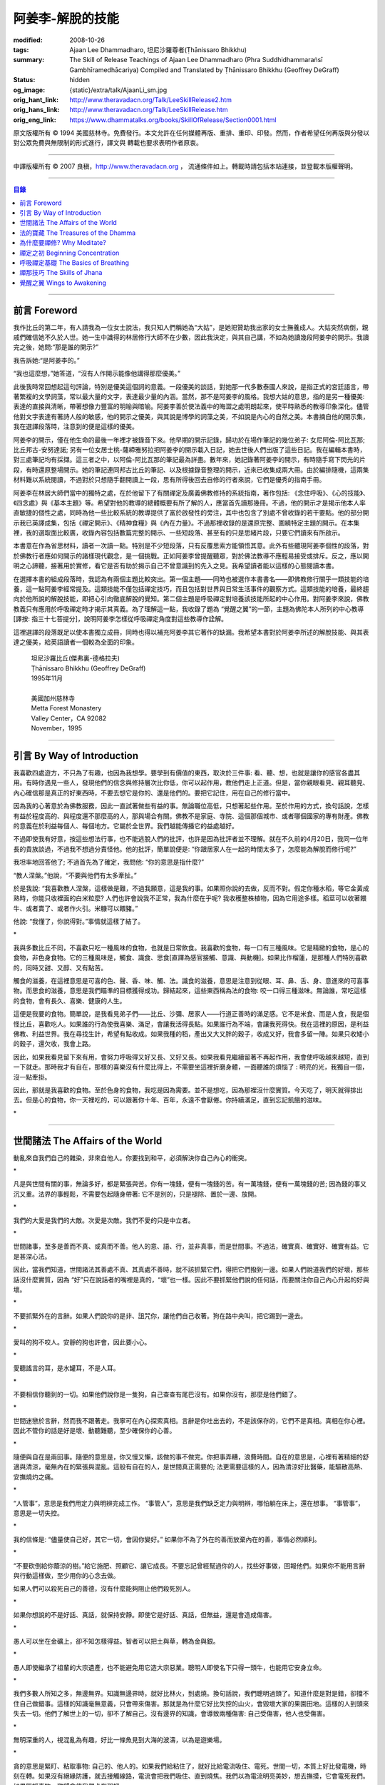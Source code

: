 阿姜李-解脫的技能
=================

:modified: 2008-10-26
:tags: Ajaan Lee Dhammadharo, 坦尼沙羅尊者(Ṭhānissaro Bhikkhu)
:summary: The Skill of Release
          Teachings of Ajaan Lee Dhammadharo
          (Phra Suddhidhammaraṅsī Gambhīramedhācariya)
          Compiled and Translated by
          Ṭhānissaro Bhikkhu (Geoffrey DeGraff)
:status: hidden
:og_image: {static}/extra/talk/AjaanLi_sm.jpg
:orig_hant_link: http://www.theravadacn.org/Talk/LeeSkillRelease2.htm
:orig_hans_link: http://www.theravadacn.org/Talk/LeeSkillRelease.htm
:orig_eng_link: https://www.dhammatalks.org/books/SkillOfRelease/Section0001.html


.. role:: small
   :class: is-size-7


.. raw:: html

   <div class="columns">
     <div class="column has-background-grey-lighter is-two-thirds">

.. raw:: html

   <div class="container has-text-centered">
     <p class="title is-2">阿姜李: 解脫的技能</p>
     [作者]阿姜李-達摩達羅
     <br>
     [英譯,彙編]坦尼沙羅尊者
     <br>
     [中譯]良稹
     <br>
     <strong>
       The Skill of Release——Teachings of Ajaan Lee Dhammadharo
       <br>
       Compiled and Translated by Ṭhānissaro Bhikkhu
     </strong>
   </div>

.. raw:: html

   </div>
   <div class="column has-background-light">

原文版權所有 © 1994 美國慈林寺。免費發行。本文允許在任何媒體再版、重排、重印、印發。然而，作者希望任何再版與分發以對公眾免費與無限制的形式進行，譯文與 轉載也要求表明作者原衷。

----

中譯版權所有 © 2007 良稹，http://www.theravadacn.org ， 流通條件如上。轉載時請包括本站連接，並登載本版權聲明。

.. raw:: html

   </div>
   </div>

----

.. contents:: 目錄

----

前言 Foreword
+++++++++++++

我作比丘的第二年，有人請我為一位女士說法，我只知人們稱她為“大姑”，是她把贊助我出家的女士撫養成人。大姑突然病倒，親戚們確信她不久於人世。她一生中識得的林居修行大師不在少數，因此我決定，與其自己講，不如為她讀幾段阿姜李的開示。我讀完之後，她問:“那是誰的開示?”

我告訴她:“是阿姜李的。”

“我也這麼想，”她答道，“沒有人作開示能像他講得那麼優美。”

此後我時常回想起這句評論，特別是優美這個詞的意義。一段優美的談話，對她那一代多數泰國人來說，是指正式的宮廷語言，帶著繁複的文學詞藻，常以最大量的文字，表達最少量的內涵。當然，那不是阿姜李的風格。我想大姑的意思，指的是另一種優美: 表達的直接與清晰，帶著想像力豐富的明喻與暗喻。阿姜李善於使法義中的晦澀之處明朗起來，使平時熟悉的教導印象深化。儘管他對文字表達有著詩人般的敏感，他的開示之優美，與其說是博學的詞藻之美，不如說是內心的自然之美。本書摘自他的開示集，我在選譯段落時，注意到的便是這樣的優美。

阿姜李的開示，僅在他生命的最後一年裡才被錄音下來。他早期的開示記錄，歸功於在場作筆記的幾位弟子: 女尼阿倫-阿比瓦那; 比丘邦古-安努達諾; 另有一位女居士桃-薩締雅努拉把阿姜李的開示載入日記，她去世後人們出版了這些日記。我在編輯本書時，對三處筆記均有採擷。這三者之中，以阿倫-阿比瓦那的筆記最為詳盡。數年來，她記錄著阿姜李的開示，有時隨手寫下閃光的片段，有時還原整場開示。她的筆記連同邦古比丘的筆記、以及根據錄音整理的開示，近來已收集成兩大冊。由於編排隨機，這兩集材料難以系統閱讀，不過對於只想隨手翻開讀上一段，思有所得後回去自修的行者來說，它們是優秀的指南手冊。

阿姜李在林居大師們當中的獨特之處，在於他留下了有關禪定及廣義佛教修持的系統指南，著作包括: 《念住呼吸》、《心的技能》、《四念處》與《基本主題》等。希望對他的教導的總體概要有所了解的人，應當首先讀那幾冊。不過，他的開示才是揭示他本人率直敏捷的個性之處，同時為他一些比較系統的教導提供了富於啟發性的旁注，其中也包含了別處不曾收錄的若干要點。他的部分開示我已英譯成集，包括《禪定開示》、《精神食糧》與《內在力量》。不過那裡收錄的是還原完整、圍繞特定主題的開示。在本集裡，我的選取面比較廣，收錄內容包括數篇完整的開示、一些短段落、甚至有的只是思緒片段，只要它們讀來有所啟示。

本書意在作為省思材料，讀者一次讀一點。特別是不少短段落，只有反覆思索方能領悟其意。此外有些體現阿姜李個性的段落，對於佛教行者應如何開示的諸樣現代觀念，是一個挑戰。正如阿姜李曾提醒聽眾，對於佛法教導不應輕易接受或排斥。反之，應以開明之心諦聽，接著用於實修，看它是否有助於揭示自己不曾意識到的先入之見。我希望讀者能以這樣的心態閱讀本書。

在選擇本書的組成段落時，我認為有兩個主題比較突出。第一個主題——同時也被選作本書書名——即佛教修行關乎一類技能的培養，這一點阿姜李經常提及。這類技能不僅包括禪定技巧，而且包括對世界與日常生活事件的觀察方式。這類技能的培養，最終趨向於他所說的解脫技能，即把心引向徹底解脫的覺知。第二個主題是呼吸禪定對培養該技能所起的中心作用。對阿姜李來說，佛教教義只有應用於呼吸禪定時才揭示其真義。為了理解這一點，我收錄了題為 “覺醒之翼”的一節，主題為佛陀本人所列的中心教導[譯按: 指三十七菩提分]，說明阿姜李怎樣從呼吸禪定角度對這些教導作詮解。

這裡選譯的段落既足以使本書獨立成冊，同時也得以補充阿姜李其它著作的缺漏。我希望本書對於阿姜李所述的解脫技能、與其表達之優美，給英語讀者一個較為全面的印象。

    | 坦尼沙羅比丘(傑弗裏-德格拉夫)
    | Ṭhānissaro Bhikkhu (Geoffrey DeGraff)
    | 1995年11月
    |
    | 美國加州慈林寺
    | Metta Forest Monastery
    | Valley Center，CA 92082
    | November，1995

----

引言 By Way of Introduction
+++++++++++++++++++++++++++

我喜歡四處遊方，不只為了有趣，也因為我想學。要學到有價值的東西，取決於三件事: 看、聽、想，也就是讓你的感官各盡其用。有時你遇見一些人，發現他們的信念與修持層次比你低，你可以起作用，教他們走上正道。但是，當你親眼看見、親耳聽見、內心確信那是真正的好東西時，不要去想它是你的、還是他們的。要把它記住，用在自己的修行當中。

因為我的心著意於為佛教服務，因此一直試著做些有益的事。無論職位高低，只想著起些作用。至於作用的方式，換句話說，怎樣有益於程度高的、與程度還不那麼高的人，那與場合有關。佛教不是家庭、寺院、這個那個城市、或者哪個國家的專有財產。佛教的意義在於利益每個人、每個地方。它屬於全世界。我們越能傳播它的益處越好。

不過即使我有好意，按這些想法行事，也不能逃脫人們的批評，也許是因為批評者並不理解。就在不久前的4月20日，我同一位年長的貴族談過，不過我不想過分責怪他。他的批評，簡單說便是: “你跟居家人在一起的時間太多了，怎麼能為解脫而修行呢?”

我坦率地回答他了; 不過首先為了確定，我問他: “你的意思是指什麼?”

“教人涅槃。”他說，“不要與他們有太多牽扯。”

於是我說: “我喜歡教人涅槃，這樣做是難，不過我願意，這是我的事。如果照你說的去做，反而不對。假定你種水稻，等它金黃成熟時，你能只收裡面的白米粒麼? 人們也許會說我不正常，我為什麼在乎呢? 我收穫整株植物，因為它用途多樣。稻莖可以收著餵牛、或者賣了、或者作火引。米糠可以餵豬。”

他說: “我懂了，你說得對。”事情就這樣了結了。

.. container:: has-text-centered

   \*

我與多數比丘不同，不喜歡只吃一種風味的食物，也就是日常飲食。我喜歡的食物，每一口有三種風味。它是精緻的食物，是心的食物，非色身食物。它的三種風味是，觸食、識食、思食[直譯為感官接觸、意識、與動機]。如果比作榴蓮，是那種人們特別喜歡的，同時又甜、又醇、又有點苦。

觸食的滋養，在這裡意思是可喜的色、聲、香、味、觸、法。識食的滋養，意思是注意到從眼、耳、鼻、舌、身、意進來的可喜事物。而思食的滋養，意思是我們瞄準的目標獲得成功。歸結起來，這些東西稱為法的食物: 咬一口得三種滋味。無論誰，常吃這樣的食物，會有長久、喜樂、健康的人生。

這便是我要的食物。簡單說，是我看見弟子們——比丘、沙彌、居家人——行道正善時的滿足感。它不是米食、而是人食，我是個怪比丘，喜歡吃人。如果誰的行為使我喜樂、滿足，會讓我活得長點。如果誰行為不端，會讓我死得快。我在這裡的原因，是利益佛教、利益世界。我在尋找生計，希望有點收成。如果我種的稻，產出又大又胖的穀子，收成又好，我會多留一陣。如果只收矮小的穀子，還欠收，我會上路。

因此，如果我看見留下來有用，會努力呼吸得又好又長、又好又長。如果我看見繼續留著不再起作用，我會使呼吸越來越短，直到一下就走。那時我才有自在，那樣的喜樂沒有什麼比得上，不需要坐這裡折磨身體，一面聽誰的煩惱了 : 明亮的光，我獨自一個，沒一點牽掛。

因此，那就是我喜歡的食物。至於色身的食物，我吃是因為需要。並不是想吃，因為那裡沒什麼實質。今天吃了，明天就得排出去。但是心的食物，你一天裡吃的，可以跟著你十年、百年，永遠不會厭倦。你持續滿足，直到忘記飢餓的滋味。

.. container:: has-text-centered

   \*

----

世間諸法 The Affairs of the World
+++++++++++++++++++++++++++++++++

動亂來自我們自己的雜染，非來自他人。你要找到和平，必須解決你自己內心的衝突。

.. container:: has-text-centered

   \*

凡是與世間有關的事，無論多好，都是緊張與苦。你有一塊錢，便有一塊錢的苦。有一萬塊錢，便有一萬塊錢的苦; 因為錢的事又沉又重。法界的事輕鬆，不需要包起隨身帶著: 它不是別的，只是褪除、置於一邊、放開。

.. container:: has-text-centered

   \*

我們的大愛是我們的大敵。次愛是次敵。我們不愛的只是中立者。

.. container:: has-text-centered

   \*

世間諸事，至多是善而不真、或真而不善。他人的意、語、行，並非真事，而是世間事。不過法，確實真、確實好、確實有益。它是甚深心法。

因此，當我們知道，世間諸法其善處不真、其真處不善時，就不該抓緊它們，得把它們撥到一邊。如果人們說道我們的好壞，那些話沒什麼實質，因為 “好”只在說話者的嘴裡是真的，“壞”也一樣。因此不要抓緊他們說的任何話，而要關注你自己內心升起的好與壞。

.. container:: has-text-centered

   \*

不要抓緊外在的言辭。如果人們說你的是非、詛咒你，讓他們自己收著。狗在路中央叫，把它踢到一邊去。

.. container:: has-text-centered

   \*

愛叫的狗不咬人。安靜的狗也許會，因此要小心。

.. container:: has-text-centered

   \*

愛聽謠言的耳，是水罐耳，不是人耳。

.. container:: has-text-centered

   \*

不要相信你聽到的一切。如果他們說你是一隻狗，自己查查有尾巴沒有。如果你沒有，那麼是他們錯了。

.. container:: has-text-centered

   \*

世間迷戀於言辭，然而我不跟著走。我寧可在內心探索真相。言辭是你吐出去的，不是該保存的，它們不是真相。真相在你心裡。因此不管你的話是好是壞、動聽難聽，至少確保你的心善。

.. container:: has-text-centered

   \*

隨便與自在是兩回事。隨便的意思是，你又慢又懶，該做的事不做完。你把事弄糟，浪費時間。自在的意思是，心裡有著精細的舒適與清涼，毫無內在的緊張與混亂。這般有自在的人，是世間真正需要的; 法更需要這樣的人，因為清涼好比醫藥，能驅散高熱、安撫燒灼之痛。

.. container:: has-text-centered

   \*

“人管事”，意思是我們用定力與明辨完成工作。 “事管人”，意思是我們缺乏定力與明辨，哪怕躺在床上，還在想事。 “事管事”，意思是一切失控。

.. container:: has-text-centered

   \*

我的信條是: “儘量使自己好，其它一切，會因你變好。” 如果你不為了外在的善而放棄內在的善，事情必然順利。

.. container:: has-text-centered

   \*

“不要砍倒給你蔭涼的樹。”給它施肥、照顧它、讓它成長。不要忘記曾經幫過你的人，找些好事做，回報他們。如果你不能用言辭與行動這樣做，至少用你的心念去做。

如果人們可以殺死自己的善德，沒有什麼能夠阻止他們殺死別人。

.. container:: has-text-centered

   \*

如果你想說的不是好話、真話，就保持安靜。即使它是好話、真話，但無益，還是會造成傷害。

.. container:: has-text-centered

   \*

愚人可以坐在金礦上，卻不知怎樣得益。智者可以把土與草，轉為金與銀。

.. container:: has-text-centered

   \*

愚人即使繼承了祖輩的大宗遺產，也不能避免用它造大宗惡業。聰明人即使名下只得一頭牛，也能用它安身立命。

.. container:: has-text-centered

   \*

我們多數人所知之多，無邊無界。知識無邊界時，就好比林火，到處燒。換句話說，我們聰明過頭了。知道什麼是對是錯，卻擋不住自己做錯事。這樣的知識毫無意義，只會帶來傷害。那就是為什麼它好比失控的山火，會毀壞大家的果園田地。這樣的人到頭來失去一切。他們了解世上的一切，卻不了解自己。沒有邊界的知識，會導致兩種傷害: 自己受傷害，他人也受傷害。

.. container:: has-text-centered

   \*

無明深重的人，視混亂為有趣，好比一條魚見到大海的波濤，以為是遊樂場。

.. container:: has-text-centered

   \*

貪的意思是緊盯、粘取事物: 自己的、他人的。如果我們給粘住了，就好比給電流吸住、電死。世間一切，本質上好比發電機，時刻在轉。如果沒有絕緣防護，就去接觸線路，電流會把我們吸住、直到燒焦。我們以為電流明亮美妙，想去撫摸，它會電死我們。如果緊抓事物，慾望會使我們卡在那裡。

.. container:: has-text-centered

   \*

不要讓內心的雜染接觸外界的雜染。如果我們與他人同時有雜染，結果會出麻煩。比方說，如果他們怒時我們也怒、他們貪時我們也貪、他們痴時我們也痴，結果一起遭殃。

.. container:: has-text-centered

   \*

世人本不平等，但你必須使你的心平等對待每個人。

.. container:: has-text-centered

   \*

如果你見到他人壞的一面，把眼轉開找一找，直到你也看見了他們好的一面。

.. container:: has-text-centered

   \*

做錯事的人，好過根本不行動的人，因為錯誤可以糾正。但是如果你不行動，怎麼知道糾正自己? 你不知自己是否有錯。你不做，本身就是個錯誤。

.. container:: has-text-centered

   \*

你越研究世事，它們越分枝發散。越研究法義，它們越收斂會聚。

----

法的寶藏 The Treasures of the Dhamma
++++++++++++++++++++++++++++++++++++

世間珍寶，只在我們呼吸尚存時能夠擁有。一旦死了，它們就去別人那裡。死神不停地改變我們的外表: 眼睛、頭髮、皮膚等等，警示我們即將撤離到另一個國度。如果不備好資糧，撤離令到達時，我們會有麻煩。

.. container:: has-text-centered

   \*

我們從世間借用的這個身體: 不知不覺，原來的主人不停地來一點一點取回。譬如我們的頭髮: 他們一次取一兩根，使它變成白色。我們的眼: 他們一次取走一隻，使它們模糊起來。我們的耳，他們一點一點取走，使它們逐漸失聰。我們的牙齒，他們一隻一隻取走。一隻牙開始鬆動，停一陣，又開始鬆動。最後它悄悄對牙醫說，把全部牙齒都拔去吧。原主人一點一點削去我們的肌肉，使它慢慢萎縮，使皮膚鬆弛起皺。我們的脊柱，他們不停地朝前拉扯，直到彎得令我們直不起腰。有人不得不爬著走，或者拄著拐杖、跌跌撞撞、摔倒爬起、景象淒慘。最後主人回來，把整個色身收回，我們把這稱為“死亡”。

.. container:: has-text-centered

   \*

如果你仔細觀察自己的身體，會看見裡面除了四種惡趣，什麼好東西也沒有。

第一個惡趣是動物界: 即生活在我們的腸胃、血液、毛孔裡的一切蠕蟲細菌。只要有食物，它們總會跟我們一起住，拼命繁殖，使我們生病。體表有跳蚤、蝨子。它們喜歡跟那些不會保持清潔的人一起住，使他們的皮膚紅腫酸痛。生活在血管、毛孔裡的生靈，會使我們發起皮炎與感染。

第二個惡趣是餓鬼界: 即體內的地、水、火、風。它們先是太冷、然後太熱、接著病了、再想吃這吃那。我們必須不停地為它們服務，到處找東西給它們吃，從來沒功夫停下來歇一會。它們從來沒有夠的時候，就像餓鬼，死後挨餓，沒人給他們東西吃。這些元素不停地糾纏你，無論怎麼做，永遠不能讓它們高興。先是食物太燙，於是你加冰。接著太涼，於是你放回灶上。這一切歸根結底是四元素[四界]的不平衡，時好時壞，永遠不在正常狀態，這使我們受各種形式的苦。

第三個惡趣是怒魔界[阿修羅界]。有時我們生病或者失去理智，好似怒魔附體一般不穿衣物到處跑。有的人經歷手術，拿掉這個、切掉那個、吸走這個，於是揮著手，極其淒慘地呻吟。有的人太窮了，沒東西吃，瘦得肋骨、眼球凸起，似怒魔一般受苦，他們看不見世界的光明。

第四個惡趣是地獄。地獄乃是惡業深重的生靈之家，它們受火烤、給紅熱的鐵釘戳、給荊棘扎。我們吃肉時，動物給殺死、煮熟，到我們的胃裡集合，接著在體內消化，數目有多少。如果你去數一數，會有整整一個雞圈的雞、成群的牛、半個海裡的魚。我們的胃不大，可無論你吃多少，永不滿足。還得給牠吃熱的，像是地獄的居民，必須得在火焰裡。沒有火，不能活。因此就有一個大銅炒鍋給他們用。我們吃掉的所有那些生靈，都在我們的胃這個大銅炒鍋裡聚集起來，給消化之火吞沒，之後對我們作祟: 它們的力量滲透我們的血液，升起了貪、嗔、痴，使我們扭來扭去，也像在地獄之火裡燒烤一般。

因此，看一看這個身體。它真是你的嗎? 它從哪裡來? 它是誰的? 無論你怎樣照顧它，它不會長久跟著你。它必須回到原處: 地、水、火、風四界。它跟你呆一陣，完全是因為有呼吸。當呼吸不存在時，它開始腐爛，那時沒人會要它。你走時不能帶著它走，沒人帶著他的胳膊腿、手腳一起走。這就是為什麼我們說，色身非我。它屬於世間。心才是行善行惡者，隨業輪迴。心是不死的。是它在經歷一切的喜與痛。

因此，你意識到這一點時，就要儘量為自己的緣故多做好事。佛陀同情我們，這般教導我們，可是我們對自己卻沒多少同情心，寧可讓自己滿心是苦。其他人教我們，是不能跟自己教自己相比的，因為別人只能偶爾教一下。成為動物、人、天神、甚至涅槃的可能性，都在我們自身，因此我們必須選擇要成為什麼。

你作的福德，將來走時，會跟著你。這就是為什麼佛陀教導我們，要禪定、觀想色身、升起離欲。它是無常、苦、非我的。你借用它一陣，然後得還回去。色身不屬於心，心也不屬於色身。它們是相互依賴的不同事物。你能夠看清這點時，就不再有擔憂與粘著。你可以放開色身。這三大堆鏽物——自我觀念、對戒律與修持的執取、對聖道的疑惑[身見、戒禁取、疑，入流者所解脫的三種束縛]: 會從你的心裡落下。你看見一切善惡來自於心。如果心地純淨，那是世上最高的福德。

.. container:: has-text-centered

   \*

§有一次，有人向阿姜李請教。朋友對他說:“如果色身非我，為什麼我們不能打你?” 阿姜李讓他這樣回答:“聽著，它不是我的。我借了它，因此必須好好照顧它。我不能讓你們虐待它。”

.. container:: has-text-centered

   \*

法不屬於任何人。它是公共財產，好比無主之地: 如果我們不開墾擁有它，它只是空曠、未開墾、不長莊稼的荒地。如果我們想擁有它，讓它成為自己的，必須依照確立的原則修練。等到貧窮、痛苦、疾病、死亡等困難升起時，我們有東西保護自己。但如果我們還不曾依照確立的原則修持，等到這些事發生時，卻怪佛、法、僧或者福德不幫我們。那樣會妨礙我們，難以增長一點福德。

心在生命中最重要，在世上最重要，因為它是我們福德的基礎。如果心不明亮、不清淨，陰暗、有雜染，那麼無論我們怎樣努力修布施、守戒、禪定，不會有結果。佛陀知道，我們早晚得出國(即死後開始新的生命)，因此他教導我們培養內在價值，了解怎樣準備資糧。我們必須知道怎樣去想去的地方、怎樣穿著得當、怎樣講那裡的語言。我們還必須把錢存入銀行，兌換那裡的貨幣。

“把錢存銀行”，意思是藉著贈送與慈善活動行布施。學習他們的語言，意思是會說我們歸依佛、法、僧。戒德圓滿，意思好比有時興衣服穿。然而，即使有錢兌換、有好衣服穿、知道怎樣講他們的語言，可基本上是個瘋子，也就是我們的心到處遊蕩、無定力根基，還是不能過關。這就是為什麼佛陀要我們儘量培養心智，使它純淨、明亮。當我們的財富與福德這般準備好了，會傳給我們的孩子，以及周圍其他人。

人人都可以有福德，不過凡是不會擁有它、培養它的人，不會從中得到一點益處。

.. container:: has-text-centered

   \*

人間珍寶並不重要。小偷與傻瓜毫不費力便可以得了去。但是重生於人界的珍寶，無戒德者卻不能夠得到。

.. container:: has-text-centered

   \*

佛陀教導說，尊貴的財富[*ariya-dhana*,聖財]，多得者不窮，哪怕只得一點，也不窮。重要的是在你內心升起它來，便常有富足。比方說，如果你下決心給佛教捐贈一件物品，它立即在你內心轉為布施的尊貴財富。你守戒，言行上不作惡，它們就轉成戒德的尊貴財富。這樣一來，財富在你心裡，不在別處。你的布施存在內心，你的戒德，也就是約束感官之欲的美德，就在你的眼、耳、口。當你的財富如此存於內心時，就好比把錢存在自家口袋裡，不放在他人那裡。那樣不會有麻煩。你不必擔心他人欺騙、詐騙你。錢在自己的口袋裡，怕什麼?

.. container:: has-text-centered

   \*

佛陀教導我們，不要對事物佔有欲太強。讓它們順其自然，只取其滋養。物質上的東西是糟粕與殘渣，它們的滋養，在於我們願意送掉它們時感受的喜悅。因此，不要吃糟粕。把它們吐出去，讓它們對人有用，對己有用，那才是來自布施的內在價值感。

.. container:: has-text-centered

   \*

我們必須儘快長養福德與波羅蜜，因為我們對這些東西的信念還不確定。有的日子，它縮得看不見了。那叫做烏龜頭的信念。有的日子，它又伸了出來。因此如果它今天伸出來，就要去做。明天也許它又縮回去了。

.. container:: has-text-centered

   \*

兩條腿、兩條胳膊、兩隻手、兩隻眼、一張嘴: 這就是你的波羅蜜。要善用它們。

.. container:: has-text-centered

   \*

不相信善的人，很少做善事，但是不相信惡的人，一直在做惡事。

.. container:: has-text-centered

   \*

惡不是自然而然發生的。我們作惡，它才發生。

.. container:: has-text-centered

   \*

佛陀教導我們藉修慈心禪，培養內在的善德。但是如果你想真正獲得果報，必須全心全意去做。即便只做短暫一刻——大象之耳一扇、毒蛇之舌一閃——那點時間裡，也會升起驚人的力量，好比大象與毒蛇，眨眼間能置人獸於死地。不過，如果你修的時候並不真正用心，真法的力量不會在心裡升起，你不會有絲毫果報: 好比貓耳狗耳，盡可以一天到晚扇，誰也不怕。可大象之耳只扇一下，人們連滾帶爬、跑得腿幾乎掉了。或者，眼鏡蛇之舌只閃一下，人們嚇得昏倒。心在真正專注之下的力量會有那麼強。

.. container:: has-text-centered

   \*

念住與警覺，是佛陀的品質。它們給我們帶來的清涼之樂，那是法的品質。如果你保持那種清涼，直到它結成一塊冰——換句話說，你使那個善德在心裡堅實壯大，那是僧的品質。你一旦心裡有了那塊堅實強大的善德，可以拿它作任何用途。無論你說什麼，會有好果報。無論你做什麼，會有好果報。你那塊堅實的善德，會成為如意寶石，給你一路帶來諸多喜樂。

.. container:: has-text-centered

   \*

作佛、法、僧的僕人，稱為做尊貴家族的僕人，那樣的人，我們甘心為僕。但是作我們的情緒——即渴求與雜染——的僕人，好比服侍盜賊。他們有什麼尊貴之物可以給我們呢? 不過，即使作佛、法、僧的僕人是對的，不如不作任何人的僕人，因為“僕”的意思是我們尚無自由。因此，佛陀教導我們學會怎樣依靠自己: **attahi attano natho** ，作自己的依止。那時我們才能站起來，有自由，擺脫僕從狀態，再沒有人對我們發號施令了。

.. container:: has-text-centered

   \*

我們到佛寺，是來找和平與寧靜的，因此不要把老虎、鱷魚、瘋狗在寺院裡放出來。老虎、鱷魚、瘋狗代表我們的貪、嗔、痴。我們得把它們好好綁起來、關起來、鎖起來。

.. container:: has-text-centered

   \*

活著不求進步的人，是那些身體像人、心卻跌落到低等層次的人。換句話說，他們身體健康，但心智不良。比方說，我們來寺院時，靠雙腳走來，等來到這裡，如果我們讓心念與舉止落到低層次，這與蝙蝠腳掛在高處，腦袋吊在低處，沒什麼不同。

.. container:: has-text-centered

   \*

法與心有關。講的話是法、講話的動機是法，如果你想聽法，必須使你的心進入法。當這三個因素匯集在一起時，諦聽法義，會升起不可計數的果報。

.. container:: has-text-centered

   \*

我們聽佛法開示時，好比[講話的]比丘在給每人一把刀，就看我們是否接受。回家後遭遇困難，可以用那把刀一下切開。不過，如果我們把刀扔在這裡、或者還給比丘，等回家遇上麻煩時，就沒有對付它的武器了。

.. container:: has-text-centered

   \*

學法，好比讀菜譜。修法，好比燒飯菜。證法，好比知飯菜滋味。如果我們只讀經，不用於修行，好比聽說有辣椒、洋蔥、大蒜，卻吃不著。

.. container:: has-text-centered

   \*

如果你學法、卻不修法，好比缺胳膊少腿。又學法、又修法，好比有雙眼、雙手、雙腿。做起事來，比只有單眼、單手、單腿的人，容易多了。

.. container:: has-text-centered

   \*

有自尊心的意思是，你尊重自己的意、語、行。尊重自己的行為，意思是無論你做什麼，恪守善巧行為的三個原則: 不殺生、不偷盜、不行不當性事。尊重自己的言語，意思是無論你講什麼，恪守善巧言語的四個原則: 不說謊、不進饞言、不惡語、不閒談。尊重自己的心念，意思是無論你想什麼，恪守善巧心念的三個原則: 持正見、無貪意、無惡意。

.. container:: has-text-centered

   \*

破戒好過無戒可破。穿破衣好過光身走。

.. container:: has-text-centered

   \*

許多死生靈入過你的口: 豬、雞、牛、等等，因此注意不要讓嘴給那些東西附體了。說話前，無論動機如何，左右看一看，確定你要說的話，場景合適才說。不要服從壞舉止。

.. container:: has-text-centered

   \*

關於正命: 即使我們的基本職業正當，操持時不誠實，那還是錯的。比方說，我們是農戶，但把別人的田地歸入自家: 這是妄命，那塊地裡種的糧食會傷害我們。

.. container:: has-text-centered

   \*

不淨有兩類: 一類是佛陀稱讚過的，一類是他批評過的。他稱讚的，是觀身體的不淨，它使我們看清造作之物的衰敗與醜陋，心有懲誡、生起無欲、放開對苦的執取，確見長養福德、脫離苦的意義。至於佛陀批評過的不淨，那是邪惡之心的不淨，它污染我們的意、語、行，是佛陀重加批評、懲誡的。因此，必須隨時清洗我們的行動[業]。只有意、語、行清淨時，智者才會稱讚我們不自滿、有福德。

.. container:: has-text-centered

   \*

約束感官的意思是，我們使感官知覺與其對象，兩者尺寸保持一致。比方說，守護眼根，意思是，我們不讓自己的眼大過所見的形色，也不讓形色大過眼。如果形色比眼還大，它們就卡著了，我們白天黑夜想念它們。如果眼比形色大，那個意思是，我們看不夠那些形色，老想多看。兩種情形下，都會升起貪與痴。慾望、反感、痴迷之火，燒著眼，使我們有苦。

.. container:: has-text-centered

   \*

有一種重要的尊貴財富是禪定，不讓心在各種事件之間毫無目標地遊蕩。我們心裡想著佛、法、僧，好比沉浸於他們的善德之中。那樣心裡會充滿內在價值。好比將一把苦草泡在糖漿裡，直到飽和。苦味會消失，代之以甜味。一個人的心無論何等粗劣，如果不斷浸泡在善德之中，必然越來越精細起來，好比苦草在糖漿裡變得有甜味。

.. container:: has-text-centered

   \*

無論你做什麼，想要得到實相，必須誠心去做。如果你真有誠心，哪怕做一點也夠了。百萬真幣強過千萬假幣。說話時，要緊跟話題。無論做什麼，要專注所做之事。吃飯時，專心吃; 站立時，守著站姿; 走路時，跟著腳步; 坐著時，心留在坐位; 躺下時，跟著躺那裡。不要讓你的心，跑到實相前頭去。

.. container:: has-text-centered

   \*

心好比盤中食。念住好比盤上的蓋。如果失了念住，就好比你沒把菜蓋上。蒼蠅(即雜染)必然在上面落腳，帶來各種細菌污染、使食物有毒性、致病。因此，你必須隨時小心，把菜蓋上。不要讓蒼蠅落在上面。那樣你的心會清潔、純淨，升起智慧與知識。

.. container:: has-text-centered

   \*

一棟棄屋或死了人的房子，會使你緊張。房裡有人，你才有安全感。一個對當下無念住的人，就好比一棟棄屋。見到這樣的人，你不會有安全感。

.. container:: has-text-centered

   \*

雜染好比河裡的淺灘與暗樁，阻礙我們的船靠岸。換句話說，貪會擋著我們、怒會撞著我們、痴會使我們打轉下沉。有個故事講的是兩個人受僱划船，沿著運河叫賣犁頭、鏟子、鋤頭。如果全船貨物賣出，雇主會給足工錢，一天一個卡哈巴那[*kahapana*]，相當於四個大錢。頭一天雇主一起去了，一船貨全部賣出。接著他不去了，兩人自己外出賣貨。有一天，他們划著船，一反過去吆喝“犁頭、鏟子、鋤頭!”卻喊:“淺灘、暗樁! 淺灘、暗樁!” 一路划過去，沒人買。

晚上划回雇主家，船裡滿是犁頭、鏟子、鋤頭。一件也不曾賣出。於是雇主給了每人一塊錢，作為那天的工資。其中一個回家把錢交給妻，她見平常有四塊錢，這天只得一塊，很吃驚。心想:“也許他把錢給了另一個女人。”於是罵起來。怎樣解釋也不聽。於是丈夫要她去問雇主，如有作假，甘願頭上挨一下。可那位太太盛怒之下，不耐煩地說:“不行，讓我先打了再問。”一面說，一面去拿鏟柄，不過只抓著一根趕狗棍，於是就在丈夫頭上打了三下。後來她當然知道了真相，但已經遲了，丈夫頭上白白挨了三記。

這個故事說明失了念住會帶來的傷害。如果你讓心從正在做的事上遊蕩出去，會使自己陷入困境。

.. container:: has-text-centered

   \*

行善會有危險。如果你不做特別多的好事，人們不會盯上你。重要一點是，你知道怎樣使善德對自己有益。如果你是個好人，卻不會善用你的好處，比方說用在錯誤的時間與地點，或者行善方式令人生氣，它不會對你有益、反而會傷害你。這樣一來，你的善行轉成了惡行。因此，對於怎樣體現你的善德，必須謹慎。

.. container:: has-text-centered

   \*

你有惡意動機，不要體現出來; 對你的善意動機也要小心。好比把一把刀交給別人。你也許動機良好，希望他善加利用，但是如果他用來殺人，你的動機會反彈，影響你們兩個。

.. container:: has-text-centered

   \*

善可以來自惡，意思是，一旦你真正好好看著惡，它就輸了。無論你看什麼，要從各方面看。這就是為什麼他們不讓你對一件漂亮的物事或一個美女看太久，因為過一陣子，你會看出她們究竟並不那麼美。因此如果你看見什麼可愛的東西，要長久地、仔細地看它，直到你看出來，它並不如你原來所想的那麼可愛。如果有人使你生氣，要觀想他們，直到你對他們升起同情。同樣原則也適用於痴。

.. container:: has-text-centered

   \*

如果你明智，那麼貪、嗔、痴會有助於你。如果你明智，即使慾望，也可以作為培養福德的願望幫助你。因此不要看低這些東西。你現在坐這裡聽法義開示。是什麼使你來? 是慾望。人們出家作比丘沙彌，是什麼發出指令? 是渴求。因此不要只看見渴求與慾望的缺點。如果你沒有為善的慾望，便不能長養福德。長養福德必須從動機開始。無明是好事，這個意思是，我們知道自己無明時，會做點什麼來彌補。無明領著我們走偏，不過也會領我們回來。知識從來不會引導人們求學。是無明引導人們尋找知識。如果你已經知道了，還找什麼?

.. container:: has-text-centered

   \*

我們修持佛法，會帶來三種益處: 有助於自己從苦中解脫、有助於他人、有助於護持佛教。

----

為什麼要禪修? Why Meditate?
+++++++++++++++++++++++++++

有果，必有因。我們經歷的世界，以心為因。心善，世界必然善。心惡，世界必然惡。

.. container:: has-text-centered

   \*

心不與色身守在當下時，它是“世間”。與色身守在當下時，它是“法”。它是世間，必然熾熱如火。它是法，則清涼如水。

.. container:: has-text-centered

   \*

不要自滿。要提醒自己，我們一天天在給趕離這個世界。換句話說，衰老在暴跳、疾病在怒吼、死亡在贏分。因此不要健忘，只知與你的雜染尋歡作樂。要親近佛、法、僧的品質，直到你的心培養了正定。那樣，你對世間危險就無所畏懼了。

.. container:: has-text-centered

   \*

相信其他人是可以的，但不怎麼殊勝。好比借錢，必須與債主分享投資回報。當我們還不明白、還沒有自信、還必須相信他人之言時，就好比嬰兒必須依靠父母。不強壯起來，只好給哺養到老。如果我們不努力培養心智，直到它堅定不移，便不能升起定力，只好繼續作孩童。當我們能擺脫內心一切雜念，只留下心本身時，會升起三件寶: 佛之寶、法之寶、僧之寶。一旦這三寶在內心出現，我們便不需要勞累自己，背負太多其它什麼了。如果你願意，只要夾在胳膊下、甚至頂在鼻子上就行。你有這樣的財富時，心就輕鬆了，尊貴的寶藏會在你內心升起。換句話說，對佛陀品質的信念會在心裡出現。接著你依照那些品質修行，得到它們帶來的各種果報。你會在內心看見真正的佛、法、僧。如果你試圖從外在層次歸依佛、法、僧，你必然會死。外在層次的佛陀很早以前已入般涅槃。外在層次的法只是書本上的文字。外在層次的僧是你看見的、周遊在全國各地、削髮著袈裟的比丘。如果你試圖抓住這些東西，就好比抗一把沉重而無大用處的鋤頭。但是如果你抓住內心佛、法、僧的品德，把它們用於修行，會意識到，你在找的就在心裡。接下來你要什麼? 回到人界? 投生天界? 達到涅槃? 還是去地獄? 它們都是可能的，不需要在別處找。

.. container:: has-text-centered

   \*

佛陀教導說，五蘊好比重負，因為它們最終會讓我們走到再也背不動、必須扔進泥坑的地步。如果你不經常清除，它們會越來越重。接著你去依靠他人，既給人造成負擔、自己也毫無希望。這是因為，把東西在心裡存著，就好比照了相不沖膠卷。你吃了什麼照進膠卷、說了什麼照進膠卷、聽見什麼照進膠卷，但是到此為止: 都在膠卷上。你從來不停下，看看照片是什麼樣、是美是醜。如果你想看照片，得把膠卷拿進暗室，也就是閉眼入定、達到初禪，把你的念頭引到當下、進行評估，直到清楚地看見自己。如果你現在不進暗室，到時候死神會把你蒙上眼、綁住手腳、拖進他的暗室。換句話說，你臨近死亡時，口眼張不開，沒有人餵得了你。你想吃卻吃不成，想說話也說不出。耳朵給塞住，什麼也聽不清。你看不見父母、家室、兒孫，不能把遺願告訴他們。那就是死神的暗室。

.. container:: has-text-centered

   \*

心是唯一感受樂與痛的東西。色身對這些沒有絲毫感受。好比拿把刀殺人。他們不會追著懲罰那把刀，只懲罰用它謀殺的那個人。

.. container:: has-text-centered

   \*

如果你的心不善，那麼你的善行也不真正善，你的善言也不真正善。

.. container:: has-text-centered

   \*

你必須像儲存彈藥一般，在內心培養起力量。槍沒有彈藥，不能摧毀任何目標。做僕役的是那些缺乏做上司能力的人。有力量的人只要一動指頭，其他人會跳起來跑。如果我們不培養自己的力量，就得一直做僕人: 即作雜染的僕役。

.. container:: has-text-centered

   \*

色身好比一把刀。如果你有刀，卻不經常磨，會蓋滿鏽跡。同樣地，你有色身——它由元素、蘊、感官媒介組成——卻不訓練它，不停地擦亮它，那樣會蓋滿厚厚的雜染。如果它是一杆槍，連隻蒼蠅也打不死。

.. container:: has-text-centered

   \*

平時，心不喜歡守著色身停駐於當下。有時它從眼流出去、有時從耳流出去、有時從鼻、舌、身流出去——好比一條河，從主流分成五道分流: 那樣的河，水勢弱，不能有十足沖力了。除了從五個感官門戶漏出去跟踪色、聲、香、味、觸之外，心也流出去跟踪過去、未來的念頭，不能夠定駐當下。這就是為什麼，心從來沒有寧靜、沒有力量，因為它從來沒有時間休息。心力消減時，體力也衰弱，無論什麼工作，難以完成。

.. container:: has-text-centered

   \*

如果心不守著色身安住於當下，而是在外面到處遊蕩、經歷外在感知，必然會遭遇諸多麻煩，好比一個人不待在家裡，反而去外面到處亂跑。他注定受日曬雨淋、也許還會給車撞上、給瘋狗咬著。如果我們待在家裡，即使也有一些危險，不會太嚴重，我們不會陷入困境。

.. container:: has-text-centered

   \*

心不靜時，好比拿著火把到處跑，注定會燒著自己。只有停下不跑，才能涼快下來。

.. container:: has-text-centered

   \*

積累福德卻不長養心力根基的人，好比有地產、沒地契。也許能賣了換錢，卻容易受騙子訛詐，因為對那塊地的主權沒有牢靠的依據。如果你修布施與戒德，但不修禪定(那是心力的根基)，好比大熱天洗澡只洗腰部以下。如果你不從頭往下洗，不會有通體清涼，因為那個清涼感不曾直入內心。

.. container:: has-text-centered

   \*

外在的福德——布施與守戒，好比果皮。內在的福德——禪定，好比果肉。兩者不能只取其一。如果水果沒有果皮，果肉長不起來。有果皮沒果肉，不能吃。兩者相輔相成，性質不同。是外在的福德保護內在的福德，內在的福德滋養外在的福德。

.. container:: has-text-centered

   \*

今天我講怎樣掘井。這個技能不易，不像簡單的挖洞、鋤地。

我們都想要喜樂，但是並不真正了解什麼是喜樂。真正的喜樂只存在於內在福德與善巧。那麼我們在哪裡找到內在福德呢? 內在福德好比水井。第一類水井只是一塊窪地，像池塘那樣聚集雨水。對這類井我們用處不多，因為有時水牛、黃牛等動物會去那裡泡澡、喝水，使水渾濁。你用那種水，必須過濾多次。這類水井，好比布施，只升起淺顯的果報，如淺池裡的水。

第二類水井，是深水庫。牛不能入水浸飲，只有蟾蜍與青蛙，不過即使這樣，我們想用水，也得先過濾。這樣的水井，好比持戒的福德，升起的果報高於布施。

第三類水井，是噴井，它不停地湧出泉水。用多少，不會乾竭。這類井深得連蚊子(即你的雜染)也進不了。為了掘這樣的井，你必須用鑽石井鑽、硬鋼軸，才夠得著地下水。這類井好比禪定，你想掘井成功，必須有強大的念住、明辨、精進與忍耐。念住必須如井鑽、忍耐必須如鋼軸。你用精進力往下鑽時，會升起福德與善巧的果報，它會不斷流進來，如長生之水，給心帶來一道清新與喜悅的不竭之泉。

.. container:: has-text-centered

   \*

如果我們沒有一個保險的地方存放福德，它怎麼幫助我們? 好比養馬養牛，卻不築起圍欄讓它們待著。它們跑了，怪你不怪它們。如果你自己不修戒、定、慧，只迷惑於歸依的象徵，永遠得不著真東西。所謂歸依的象徵: 佛像是佛陀的象徵; 佛經是法的象徵; 佛教僧尼，是那些修持正善、直到成為聖弟子的僧伽象徵。如果你卡在外在層次，永遠見不著真東西。

.. container:: has-text-centered

   \*

福德好比金錢。如果你的口袋有洞，它會一直漏出。如果你做那些有福德的事，卻不在心裡存起來，它不會跟著你。你快死時，招它來助你，有什麼會來應召? 這樣的情形下，不能怪福德不幫你。得怪自己。如果你把一塊錢塞進口袋裡，可那是隻破口袋，到時候你想買杯咖啡的錢都找不著。那時你怪誰? 怪錢還是怪口袋?

.. container:: has-text-centered

   \*

修習禪定，好比把你的福德果實收起來吃。不收穫，它會壞掉。你及時吃，它滋養身體。不吃就浪費了。如果你不把福德帶進心裡，永遠不覺得飽。

.. container:: has-text-centered

   \*

修布施，窮人難修，瘋子卻可以。修戒德，瘋子難修，窮人卻可以。修禪定，無論年紀、性別、生活境況，人人可以修。

.. container:: has-text-centered

   \*

沒有定力的心，好比地面上一堆木條，人畜隨意踐踏。但是把木條豎直插進土裡，便可以善加利用。哪怕它們不長，一米左右，也可以做成一排柵欄，把院子圈起，不讓人畜亂踏。心也一樣: 如果我們定力牢固，成為心的基礎，使念住與警覺緊密結合，便能防止雜染溜進心裡造成污染。

.. container:: has-text-centered

   \*

法是恆常而真實的。我們看不見真相，原因是自己一直在轉動。坐在車裡，路上經過些什麼，比如地上石頭有多大、什麼顏色形狀，是看不清楚的。我們看樹、看山、看田，它們似乎都在動。如果從生下來一直就在車裡，從來不曾停下、出來自己走一走，我們必然以為車在跑、樹在跑、山在跑。實際上，真相與我們所見並不一致。在跑的是我們自己、是車，而不是樹、不是山。

.. container:: has-text-centered

   \*

凡是成就定力的人，會得到三隻眼。換句話說，你的外在左眼看見好事、外在右眼看見壞事，它們把這些送到內眼，內眼保持平衡。你也會有三隻耳，外在左耳聽見讚揚、外在右耳聽見批評，它們把這些送到內耳，內耳保持平衡。你會這樣接待來你這裡的一切世間訪客。至於心的眼，即直覺洞見，它會接待你的雜染。一旦它真正理解了雜染，會把它們送走。那樣你就可以舒適地活在世上。

.. container:: has-text-centered

   \*

如果真下功夫，只有一把小刀也可以做成各種事。同樣地，如果你真下功夫使心寂止下來，你的果報遠高於研習背誦了幾百幾千部經的人。使心寂止，人人可以做到。如果它超越了我們的能力，佛陀不會教我們。

.. container:: has-text-centered

   \*

涅槃的道與果，不是蠢人的財產、也不屬於聰明人。它們屬於真心誠意、下決心為自己培養善德的人。

.. container:: has-text-centered

   \*

身體好比一座多寶礦山。礦裡有金銀鑽石，這是指非緣起[the Unconditioned]。山裡也有樹木草石人獸，這是指緣起的[the Conditioned]。金礦銀礦，不是動物能住的地方。因此我們的行為如果像猴子、老虎、大象，便永遠見不著金銀寶藏。

行為像猴子，意思是做事從不下功夫。我們到處遊蕩、沒有固定的地方吃睡、從一根樹枝晃到另一根樹枝。這個意思是，心沒有定力、沒有牢固的依止處。我們在過去未來的念頭與情緒裡到處遊蕩，沒有時間停下、安止一處。這就是行為像猴子的意思。

老虎兇猛、殘暴，代表人類內心升起、爆發的憤怒，我們有什麼福德，都給它窒息了。

大像只愛聽甜言蜜語，半點不能接受批評，好比有的人做錯事，不能忍受別人指出他的錯。做了什麼事，得到一點讚揚，便笑得下巴痛。這就是好比大象的意思。

因此我們必須在內心去除猴、虎、象，使自己變成人。那樣我們觀察這座山時，才能夠看見，那裡要珍品有珍品，要廢品有廢品。接下來我們可以收集寶藏。既可以推土造田，也可以提煉礦石。樹砍了來，既可以作柴炭，煮飯煉礦，也可以作樑柱板條，給自己造房。

這些東西都能從我們這座山裡得到，但是必須下功夫、有精進力。如果想要金銀，得架爐煉礦，看哪類是純元素(即非緣起)、哪類是雜質(即緣起的)。要這樣做: (1)準備大量燃料。 (2)架爐。 (3)升火。這樣才能從山石裡提煉礦物。

準備大量燃料，意思是願意把內在外在事物都放開。架起熔爐，意思是找個地基堅實、屋頂不漏的地方，這代表持恆[persistence]。架起熔爐後開始升火，這個意思是用功[ardency]。一旦修持有了功力，我們這塊石頭，即色身裡的元素會熔化、分離，好比礦石熔化後，銀、鉛、錫之類的金屬會自行分層。色身也一樣。當它受到心的全力審視時，純金屬與雜質會自行分離開來。

但是如今多數禪修者，把石頭放進煉爐前，就在想分離礦藏。他們手頭沒一件冶煉工具，在作空想。沒有燃料、沒有熔爐、沒有火，屋頂漏水、地板塌陷，煉什麼? 他們說，超世該這樣、內觀禪定該那樣、初果該這樣，你必須這樣那樣放開、才能達到這個那個階段; 一還、不還、阿羅漢必須這樣那樣才能達到、四禪那必須這樣那樣做。他們試圖依照自己的想法分離事物，無論怎麼試，也不能把寶礦分離，因為沒有燃料、火、爐子，怎麼會有結果?

果報不是憑空想出來的。它來自內心培養的素質。因此不要試圖依照你自己的觀念去分解事物。有些人看見一個人背一塊大石頭回家，以為他是傻瓜: 首先那塊石頭太重，再說一塊平平常常的大石頭能有什麼價值? 於是他們自己拿把鏟子去山裡，想只挖金銀——不要多，只鏟些又小又輕的卵石，包在布裡拿回家。結果什麼也得不著，因為他們想要的金銀，結結實實地埋在大山裡，只用鏟子是取不出的。

那個所謂的“傻瓜”一到家，便清場地、造熔爐、收集燃料、升火、把石塊扔進去。石塊受大火燒煉，礦物熔化、分離。銀滲出來，朝這邊走、金朝那邊走、錫與鉛又朝別處走、鑽石朝另一處走，相互不混雜。這樣，“傻瓜”便可以隨意選取金銀鑽石。

那些自以為聰明的人，知道是這是那、要達到這個層次才有那個層次、定力是這樣、內觀是那樣、超世是這樣: 到頭來除了自己的唾液，什麼可吃的沒有。他們什麼有價值的東西也得不到。

覺得自己愚笨的人，遇到什麼，必須不停地禪思、觀照、挖掘，直到他有所領悟。如果我們想要喜樂，必須升起它的因緣。

(1)收集大量燃料: 意思是，我們必須在心裡放開色、聲、香、味、觸、想，並且要大方地佈施身外物、守戒、修禪定。我們便是這樣以捨離的波羅蜜[*caga-parami*]燒去雜染。捨離波羅蜜是燒烤雜染的優質燃料。

(2)造熔爐: 代表我們放棄感官之樂，坐禪，藉觀想佛、法、僧獲得寧靜。接下來，我們不停地給色身注入呼吸，好比鑄銅佛時把空氣送進熔爐。我們使心穩固、堅定，念住與警覺連續掌管。這樣一來，我們精勤的內火越來越強。隨著我們繼續注入呼吸，內在的光感越來越明亮。

一旦你這般繼續下去，要把身與心匯合為一。不要試著把它們敲開或拆開，那是愚人的法子，以為自己事先什麼都知道了。隨著我們的精勤之火不斷增強，色身各元素[界]會自行熔解、分開。

你在修習時，不要擔心過程怎樣。不要這樣、那樣地計劃、安排。當你修行的火力達到十成足時，各種雜質會自行退落，留下純金屬。附著在金屬上的石質——也就是五蓋[*nivarana*]，會從心中退落。不過如果你的爐子到處是洞，火閃到外頭，熱量散失，是不能把心裡的雜質燒去的。因此，你要學會怎樣造炭。

(3)升火: 人們燒炭時，先升火，然後關閉爐子(好比關閉感官門戶)，只留一個小通風處(好比我們的鼻)。火爐這樣整個關閉起來時，裡面的木材不會燒成灰。到最後打開爐子時，便有了堅硬、高質的木炭。同樣地，我們一旦記住禪定用詞不走神時，火爐關閉意味著關閉了眼、耳、鼻、舌、身、意記錄的各種感知。我們堵住五蓋，不讓心閃出去追逐外在感知。一旦這樣把門戶關起來，木材便在爐裡慢慢地烤。等到開爐時，我們會看見裡面沒有灰，而是又好又硬的高質木炭。

我們在內心培養起來的堅實善德，好比那些木炭，可以接著用來冶煉礦石。這樣，內在元素會獲得力量，自行分離成緣起的、非緣起的。一旦我們升起四禪，不善巧的心理狀態，即那些石塊，會分離褪去。感官之欲會分離褪去，惡意、昏睡麻木、掉舉、疑，皆分離褪去。心沉浸於禪那，有尋想與評估掌管，這足以使洞見升起。我們會明察鑽石與金銀。銀是至樂的滿足感，金是心的輕安感。

一旦有樂，心不再受干擾，好比無風時燈火不動。這便是法光[*dhammo padipo*]，或者說是明辨之光[*pañña-pajoto*]，即升起的洞見。我們會在內心看見佛、法、僧，在內心升起寶藏。

這好比架起熔爐，用木炭燒煉礦石。裡面的元素會分離出來，留下非緣起。內觀禪是加熱礦石的火，如果要把事物這般分離開來，必須有內觀智。你不要自己去分離事物。那些會變成光明、炭灰、與煙的，自然會變。這便是我們怎樣超越緣起。非緣起的，會分到一邊，緣起的，會到另一邊。這樣我們會看見真相。但是，無論事物怎樣分離，你必須帶著明辨進一步探索。如果你粘著好東西，它們對你會有反作用。如果你粘著壞東西，那就糟了。

----

禪定之初 Beginning Concentration
++++++++++++++++++++++++++++++++

我們修習呼吸禪定時，已經講過謹防五蓋摧毀善果的辦法。我們必須專注出入呼吸，有念住連續掌管，同時隨著出入呼吸，默念“佛陀”、“佛陀”。如果你只想“佛陀”也可以，不過它太輕，你的覺知不會深入。淺顯的地方，塵土很快吹進去填滿。深奧的地方，塵土不容易吹進。同樣地，當心進入深定時，不容易受雜念影響。

因此當你只注意“佛陀”、“佛陀”時，分量不夠。好比拿把刀在空中砍來砍去，感受不到什麼，因為那把刀什麼也砍不著。但是如果用同樣一把刀砍樹樁或者別的物體，你會感到手裡有分量、臂上有力道、可以擋住威脅你的勁敵。

這就是為什麼，經上教我們專注於單一點、置心一處。堅實穩固，心會獲得力量。取四十個基本禪定主題中任何一個作為目標。你的心會獲得力量，你的念住會成熟起來，成為正念與正定。

.. container:: has-text-centered

   \*

“佛陀”是禪定用詞。對出入呼吸有念住與警覺，是禪定本身。一旦心智就位，你可以放開禪定用詞。禪定用詞好比餌。比方說，如果我們想要一隻雞走過來，把米撒在地上。一旦雞走過來吃米，就不需要再撒了。

.. container:: has-text-centered

   \*

有念住，指記得跟著呼吸，是一回事。有警覺，指檢查流動於全身的呼吸感，了解呼吸是侷促還是寬廣、是淺是深、是重是輕、是快是慢，是另一回事。兩者共同構成禪定的因素。

.. container:: has-text-centered

   \*

出入呼吸好比蠟燭、油燈的芯。念住呼吸，好比點起燈芯，使它放光。單單一根蠟燭，點起來能燒毀整座城市。同樣，念住能摧毀我們內心的壞東西: 雜染、無明、渴求、執取。念住是修行之火。

.. container:: has-text-centered

   \*

念住呼吸，好比在內心造一座佛像。你的身體好比煉爐，念住好比鑄模。如果念住缺失，銅液會從鑄模中漏出，你的佛像就毀了。

.. container:: has-text-centered

   \*

讓念住走失，好比你的衣服上出了一個洞。讓它再走失一次，好比有了第二個洞。如果你繼續讓它走失，好比衣服上有了第三、第四、第五、第六個洞，到最後，衣服就不能穿了。

.. container:: has-text-centered

   \*

念住走失有三種方式。第一種是拿著內在事物思考。換句話說，抓緊出現的光亮或禪相，這樣你的正道便給沖毀了。第二種方式，是把外面的事物拿進來思考，放棄了你的禪定對象。第三種方式是失去意識，你坐著，卻好像睡著了。這些都稱為正道的敗壞，好比一條道給沖毀，到處是深坑。

把雜念擋在心外，是在開闢內心的正道。把外在念頭放進來，是讓道路受破壞。道給沖毀時，洞見與明辨不可能升起，好比沖垮的路上，開不了車。定力這般熄滅時，不能有內觀智。除了關於內觀的想法、根據過去的偏見而升起的觀念、猜測、摸索之外，什麼也沒有。你心裡的福德不知不覺地消失了。想回來重新開始修，不容易，好比回去走一條沖垮的路。

.. container:: has-text-centered

   \*

入定的心好比純銀，白色、可塑，因為它不含雜質。我們可以隨意把它做成任何物件，又快又容易，不必浪費時間釘起來燒煉、去雜質。沒有定力的心，好比仿銀或者摻雜質的銀: 又硬又脆又黑，因為它混雜了銅與鉛。雜質越多，價值越低。

因此純淨的心好比純銀。各種熏暗心智的念頭，好比使銀發黑、發脆、發鈍的雜質。如果我們讓雜念與心混雜起來，把心變成了仿冒的銀。不會有清淨。這樣的情形下，心不能寂止。不過如果我們把污染心的各種想法、念頭撥到一邊，它會堅定地依照正道的道支，在定力中確立起來。心一旦走上正道，得小心看守，好比我們嚴防路給沖垮一般。我們得不停地巡查，尋找溝槽與凹坑。哪裡需要修整，立即補上。如果不立即修補，放任它，到了一路坑洼或者沖垮的地步，很難修復。心走在正道上，干擾它的五蓋好比路上的裂紋。不趕快修補，裂紋會越來越寬、越來越深，直到那條路變成一塊普通的地皮。

因此，你在培養正道時，不要讓自己健忘。如果你讓念住走失，讓干擾的事物進入內心，構成正道的心態就給破壞了。你的禪定受破壞、定力受破壞、心回到常態、找不到真正的善德之道。

.. container:: has-text-centered

   \*

我們坐著禪定時，如果心不與色身守在當下，就好比有食物，卻不看護它。貓狗必定會吃了它。這裡的貓狗，指的是五蓋——感官之欲、惡意、昏睡麻木、掉舉、存疑;我們喜歡把它們當寵物養著。轉個身，它們就溜進來吃光我們的食物，即本來該從修行中得到的喜樂與福德。

.. container:: has-text-centered

   \*

迷路強過睡著。即使你有雜染，能保持這個覺知也強過心不在焉。知道自己有雜染，可以去克服它們。沒有覺知的人，已經死了。

.. container:: has-text-centered

   \*

如果你的心不能定駐在一處，好比站在草坪上: 如果你在十個不同位置上輪流站，那十處的草會繼續長，因為你先這裡站上一會、接著那裡站上一會、又到別處去站著。不在同一個地方站久，草就會長。但是如果你真正定下來站在同一個地方，那裡的草怎麼會長? 腳底站著的那塊地方，不會長起草來。同樣，如果你的心定駐一處，念住於出入呼吸，五蓋雜染便不會升起。

.. container:: has-text-centered

   \*

我們走的路是一條近路。一條踏平的路。沿著踏平的路走，意思是路上沒有雜草與障礙，不需要這裡那裡停下來，延遲進展。我們還不知怎樣沿這條路走，原因是不會走路。我們與世人走路一樣: 往前走、轉回來、左看右看。這就是我們為什麼不停地相互碰撞、跌到爬起。有時即使無人撞過來，還是踉蹌。無人絆腳，照樣跌倒。有時懶散起來，躺下歇息。有時停下來，觀賞路上風景。這樣做永遠達不到目的，因為我們並不專心走路。我們不走路，而是到處遊蕩。

因此我們必須學會走路的新方式，這是佛陀的方式。什麼是佛陀的方式? 佛陀的方式，好比士兵踏步，不像我們前後蹣跚，而是身體挺直、原地踏步、腳蹬地面。這樣就不累，因為不必走遠。如果我們原地走三個鐘頭，腳下的草就踩平了。草要在那裡長，也不能長出地面。

我們現在正在做的念住呼吸也一樣。如果真正專心，把注意力完完全全只放在呼吸上，而不是跑得無影無踪，那麼五蓋——過去、未來、好、壞的念頭，就進不來、碰不著我們。五蓋好比那些草，必然給踩平。惡念、不善巧之念不會在心裡出現。這樣的情形下，心不會走上惡趣之路，而是走在越來越提升的正道上。這就稱為依照佛陀的方式，沿著踏平的路走。

.. container:: has-text-centered

   \*

修習禪定，好比採掘鑽石礦。色身好比一塊大石; 念住好比鏟子。如果你不認真挖掘——也就是說，你在這裡那裡掘幾個淺坑，不在一處深挖，掘上一個月，還不及膝蓋那麼深。但是，如果你真的專心在一處深挖，掘的洞越來越深，直到碰到石層。蠢人碰上石頭時，便扔下鏟子跑了(這代表那些修習禪定，卻忍受不了痛感的人)。聰明人遇上石頭時，會繼續鑿下去，直到穿過它，那個時候就找到石頭下面有價值的鑽石了。如果它是鑽石層，一輩子不必再做工了。

.. container:: has-text-centered

   \*

真正有價值的寶石與鑽石，埋在地下深處，因此如果想找到有價值的東西，必須掘得深。在表層下不遠處找，結果只有沙土，賣起來只值五分錢一擔。

.. container:: has-text-centered

   \*

我們真心實意做事，不停下、不鬆懈、不放棄，必定會有大果報，即使它們出現得慢。那些果報同時一起長出來，正是出現慢的原因。好比一棵樹有許多枝莖，造起大片樹蔭保護自己。它必然比香蕉樹長得慢，香蕉樹只有一根莖，長出好果實，但有許多危險。有些人，得果報快，其他人慢些。慢的人不應當與快的人攀比競爭。快的人也不應當與慢的人競爭。好比擦木板與擦鏡子。擦亮一面鏡子、看見自己的映像，不需要多少才幹，因為鏡子本身有反射性。但是擦一塊木板，使它光滑到能見著映像，即使花上很長時間，卻代表了真功夫。

.. container:: has-text-centered

   \*

為了保持心的純淨，我們必須斬斷一切觀念，不讓它們粘在心上。好比照料一幅白床單。要注意風吹過會落下塵土、螞蟻、床蟎之類。看見有灰，要撣掉。有污跡，馬上清洗。不要讓它留在床單上太久，否則很難洗掉。有蟲子，必須拿開，因為它們會咬人、起腫塊、睡不好覺。我們這樣照看，床單必能保持乾淨、潔白，成為舒適的休眠地。

這裡的塵土與蟲子，指的是五蓋，它們是心的敵人。我們照料心，要像照料床具那樣。不能讓任何外在念頭進來，粘在心上、或者啃著心。我們得把它們全部掃開。那樣，心會平靜下來、不受干擾。

.. container:: has-text-centered

   \*

你一旦斬斷了關於過去、未來的念頭，便不必擔心五蓋了。

.. container:: has-text-centered

   \*

你觀想外在事物時，必須仔細選擇想什麼。要只想善事，不想會導致傷害的事。不過，你觀想內在事物時，什麼都可以想: 好、壞、新、舊。換句話說，念住與警覺，能對付一切事物。好比我們的菜放在蓋緊的鍋裡，蒼蠅夠不著。無論是鹹是淡，吃著安全。

.. container:: has-text-centered

   \*

“琢磨”長。“想著”短。你使心寂止下來時，必須把這兩個聚成一個。“想著”的意思是，你只專注於一件事。“琢磨”的意思是，你檢查、評估，看看以某種形式安排因，會得到什麼果，是好還是壞?

.. container:: has-text-centered

   \*

如果你睜著兩眼，瞄不準目標。想看個清楚，必須用一隻眼，同樣，人們使槍、使弓時，只用一隻眼瞄準。如果你使心與目標合為一體，同樣能夠明察內心事物。

.. container:: has-text-centered

   \*

你必須在四個姿勢的每一個上修習定力。色身坐著時，心與它一起坐著。色身站著時，心一起站著。色身走路時，心跟它一起走路。色身躺下時，心一起躺下。如果色身坐著，心卻站著，或者色身走路，心卻坐著、躺著，那樣毫無益處。

.. container:: has-text-centered

   \*

身體六元素是地、水、火、風、空間、與意識。你必須不斷熟悉它們，直到它們成為你的朋友。那時它們會把自己的秘密告訴你，而不是綁束你、囚禁你。

.. container:: has-text-centered

   \*

心好比孩童。念住好比成人。成人負責撫養孩子、照看孩子。只有那時孩子才能吃好睡好、不哭不鬧。你得給孩子好東西吃，也就是使心專注於佛、法、僧的品質。接著，你得給它四個大玩偶玩耍: 也就是體內的地、水、火、風四元素。孩子吃得好、有玩偶，就不會跑外面淘氣。如果你放它去外面遊蕩，會發生各種危險。但是它待在家裡，即使有一些危險，不那麼嚴重。你必須教會心在這一尺寬、一掌厚、六尺長的色身裡的各個元素之間遊戲。那樣它不會惹麻煩。一旦孩子玩累了，會在小床上躺下。換句話說，心會在禪那中定駐，那是聖賢們的休憩處。那樣，心會匯合為一。

----

呼吸禪定基礎 The Basics of Breathing
++++++++++++++++++++++++++++++++++++

色身寂止時，你從色身裡獲得知識。心寂止時，你從心裡獲得知識。呼吸寂止時，你從呼吸裡獲得知識。

.. container:: has-text-centered

   \*

日常呼吸，除了維持你不死之外，沒什麼特別之處。你的覺知所專注的呼吸，則會升起各種好處。

.. container:: has-text-centered

   \*

普通的呼吸，是苦與緊張的呼吸。換句話說，它吸入時，會達到一種不適感，必須呼出去。呼出後，又遇到不適，於是再吸入。這樣的呼吸，不叫禪定。禪定意味著把你的一切覺知收斂入心。

.. container:: has-text-centered

   \*

色身的當下是呼吸。心的當下是念住與警覺。因此要把心的當下與色身的當下結合起來。

.. container:: has-text-centered

   \*

呼吸好比水。念住好比肥皂。心好比衣服。不經常洗滌心，它會骯髒。衣服不白不淨，穿起來不舒服。

.. container:: has-text-centered

   \*

不要對呼吸施以壓力、強迫它、或屏住呼吸。讓呼吸自在、舒適地流動，好比你把新鮮雞蛋放在棉墊上。如果不把它扔下、壓下，不會給壓扁、裂開。這樣你的禪定進步順利。

.. container:: has-text-centered

   \*

如果心尚未寂止，那麼只觀察出入呼吸，先不去關注心是否舒適。否則心會開始偏離。好比一位果農開墾果園: 如果他一下除草面積過大，不能及時把樹種上，草會重新長起來。他必須只割一天能種植的土地。那樣才能得到想要的結果。

.. container:: has-text-centered

   \*

無論呼吸是否均勻，你必須保持念住均勻。

.. container:: has-text-centered

   \*

呼吸好比波浪。念住好比船。心好比坐在船裡的人。如果呼吸的波浪不靜下來，船會傾斜、翻轉，船裡的人不溺死、也會陷入困境。你必須使心靜得好似在風平浪靜的海裡拋下鐵錨。船不會傾斜，船裡的人靜止、安寧。這個時候心便走上聖道: 這是擁有全副力量的自由之心，脫離了五蓋的控制。

.. container:: has-text-centered

   \*

色身呼吸並不侷限於出入的鼻息。色身呼吸傳遍每個毛孔，好比冰塊上蒸發的水汽。它比外在空氣要精細得多。當內在呼吸從毛孔呼出時，它會重新折回身體。這類呼吸稱為輔助呼吸。它有助於使身與心保持清涼、寂止。因此，你吸氣時，要讓呼吸充滿全身，呼氣時，讓它傳遍各個方向。

.. container:: has-text-centered

   \*

你吸氣時，必須在體內三個部分感受內在呼吸的效果: (1)心肺。 (2)肝、胃、腸。 (3)胸廓與脊柱。如果呼吸不能在全身各處起作用，你不會得到定力的全副結果。

.. container:: has-text-centered

   \*

熱呼吸有破壞性。它升起痛感，使色身衰老。涼呼吸有促進性。暖呼吸好比醫藥。

.. container:: has-text-centered

   \*

平常的呼吸好比催吐劑。精細呼吸好比治病的藥物。中等呼吸好比補品。

.. container:: has-text-centered

   \*

普通呼吸長而慢。精緻呼吸短而輕。它會穿透每根血管。這種呼吸質量高。

.. container:: has-text-centered

   \*

如果呼吸沉重，你可以把它的幅度調低。它輕鬆時，你必須使它寬廣。如果它輕到極其精細，就不需要從鼻呼吸了。你可以對呼吸從全身各個毛孔出入保持覺知。

.. container:: has-text-centered

   \*

無論色身哪裡有痛，如果你想要結果，便集中注意力使呼吸經過該處。假定你的膝痛，必須專心使呼吸一直傳到腳趾。如果你肩膀痛，要專注心使呼吸經過手臂。

.. container:: has-text-centered

   \*

呼吸克服痛感。念住克服五蓋。

.. container:: has-text-centered

   \*

我們禪定時，好比在磨穀，準備米粒。心好比稻穀，五蓋好比穀殼。我們必須把穀殼碾開、再把下面的紅皮磨去，那時才得到好白米。磨穀的辦法是尋想與評估。尋想是我們使心專注在對出入呼吸的覺知上，好比拿幾把稻穀放進磨齒裡。我們必須確定磨齒完好。如果只知道入息、出息時卻走神，就好比磨齒斷了。這時候，我們得立即修補。換句話說，重新確立念住呼吸，把雜念推開。

評估是有觀察力，隨著入息，仔細注意呼吸，看它情形怎樣，是否舒適、自在、流暢。接下來，使好的呼吸感傳遍全身，趕走不良的呼吸感。色身各元素會純淨起來、心會明亮起來。呼吸有清涼自在感。我們照料呼吸，得像把小雞捉進雞籠。如果抓得太緊，它們就死了。如果太鬆，又跑了。我們得用雙手力度適當地捧起來。那樣才能把它們安置於雞籠。

我們用尋想與評估時，好比在磨去紅穀皮，結果就有了上好的白米(喜、樂、置心一處)。把米拿到市場，能賣好價錢; 煮的飯味道好，滋養身體。這就是為什麼我們都應該專心打磨自家稻穀，得到一等大米。

.. container:: has-text-centered

   \*

禪支——尋想、評估、喜與樂，都得匯集在呼吸上，才能達到置心一處。尋想好比擁有一塊地。評估好比在上面播種。等到種子結出果來，那便是喜與樂。

.. container:: has-text-centered

   \*

對呼吸保持覺知是尋想。了解呼吸的特點是評估。傳播呼吸，讓它瀰漫、充滿全身是喜。身與心的寧靜與安適感是樂。心離五蓋，與呼吸合一，那是置心一處。這五禪支共同把念住轉成念覺支。

.. container:: has-text-centered

   \*

傳播呼吸，讓整個呼吸感傳遍色身各元素、各部分: 血管、肌踺等等，好比在荒野裡造起相互連接的通道。一個國家有良好的公路系統，必然發達起來，因為交通便利。

.. container:: has-text-centered

   \*

我們不停地在色身各處調整、改進呼吸，好比在剪去一株植物的壞死部分，讓它開始重新生長。

.. container:: has-text-centered

   \*

尋想，是把注意力集中在呼吸上，好比你把食物送進口中。評估，也就是調整、傳播、改進呼吸，好比你在咀嚼食物。如果你細嚼慢嚥，食物容易消化，給身體帶來充足滋養。消化是色身的功能，但是如果你想有好結果，必須助以咀嚼。你使呼吸越精細，結果越好。

.. container:: has-text-centered

   \*

我們作呼吸禪定時，有兩類評估。第一類是評估出入呼吸。第二類是評估色身內在的呼吸感，直到你能把它傳遍身體各元素，達到忘記一切雜念的地步。身與心同時滿足了，從我們的尋想與評估中會升起喜感與樂感。這是心的正業。

.. container:: has-text-centered

   \*

調理出入息的益處之一是，色身各元素之間友好、和諧起來。我們把呼吸傳遍身體，等它寂止下來時，會給你身遠離感。這是色身的一個益處。心的益處在於，念住會擴大起來。念住擴大時，覺知也擴大了。心成熟起來，不像普通的心那樣容易溜出去。你要它想，它就想。要它停，它就停。要它走，它就走。心訓練有素時，好比受過教育的成年人，會有知識。你與它交談時，能相互理解。一個人的心未受訓練時，好比孩童。這樣的心不理解你在說什麼，喜歡溜出去到處漫遊，也不告辭。你一點不知它走時帶走什麼，回來時又帶回什麼。

.. container:: has-text-centered

   \*

當呼吸、念住、與覺知三者擴大起來時，它們都是成年人了。相互之間不會打鬧，色身不與心爭吵、念住不與心爭吵。那時我們就有自在。

.. container:: has-text-centered

   \*

你一邊傳播呼吸，一邊作評估，念住在全身流動，好像電路一般。你要使自己有念住，好比讓電沿著線路流動。警覺是催醒身體的能量。身體醒著時，痛感不能壓倒它。換句話說，四元素[四界]平衡、充足時，色身有自在。色身受呼吸與念住這般滋養時，便會長大成年。四元素有安寧，都成年: 成了大念處[*mahasatipatthana*]。這稱為近行定或評估。

.. container:: has-text-centered

   \*

心分散開來，去追逐外在念頭時，會失卻對付本身事件的力量。想做什麼，難以成功。好比槍管口徑太大，你把小子彈放進去，它們在裡頭響動，出來不會有多少衝力。槍管口徑越小，發射時子彈越有力。呼吸也同樣: 你的注意力越精細，呼吸會越精細，直到最後，甚至可以從毛孔呼吸。這個階段的心，力量比原子彈還大。

.. container:: has-text-centered

   \*

要使心與念住、呼吸舒適地相處在一起，就好比織布。如果織得精細，不透水，那塊布就值錢。你用它篩麵粉，會得到精粉。如果織得粗糙，那塊布值不了多少。用它篩麵粉，出來的淨是疙瘩。同樣地，使自己的覺知越精細，得到的果報越精細、越有價值。

.. container:: has-text-centered

   \*

呼吸充滿色身時，覺知會精細起來。原先呼吸快的，會慢下來。原先呼吸用力的，會柔和起來。原先呼吸沉重的，會輕鬆起來，直到你不需要呼吸的地步，因為色身充滿呼吸，不存在空隙。好比加水入罐，直到罐滿: 那就是充足點，你不必再加了，從這個充足感升起了清涼與明晰。

.. container:: has-text-centered

   \*

呼吸有五個層次。第一個層次是最明顯的: 我們的出入呼吸。第二個層次的呼吸穿過肺部，連通色身各元素，產生舒適與不舒適感。第三個層次是停留在全身各處的呼吸，它不會到處流動。過去在體內上下流動的呼吸感會停止流動。過去在體內前後流動的呼吸會停止流動。一切停下、寂止。第四個層次的呼吸升起清涼與明亮感。第五個層次是真正精細的呼吸，細微程度好比原子。它可以貫穿整個世界。它的力量快速、強大。

.. container:: has-text-centered

   \*

最精細的覺知層次，好比原子那麼細微，它的力量類似於原子彈，埋在地下也可以把人與動物炸為齏粉。精細的心埋在這樣的呼吸裡時，也可以把人與動物炸為齏粉。這個意思是，當心達到這樣的精細層次，它的“我”感與“他”感消失得無影無踪。它放開對色身與自我的執取，放開對“人們”與“眾生”的執取。這就是為什麼我們說它像原子彈，可以把人與東西炸為齏粉。

----

禪那技巧 The Skills of Jhana
++++++++++++++++++++++++++++

剎那定好比草房，房柱由軟木做成。剎那定不是禪那。近行定好比瓦房，房柱由硬木做成。安止定好比牢固的水泥房，這才是我們在一乘道 [*ekayana-magga*]上“合一”之處。好比獨個坐在椅上、躺在床上，沒有人來佔據我們的位置。或者好比獨個在房裡，沒有人來打擾我們。我們獨個在屋裡時，就自在了。如果願意，甚至可以把衣服脫去。我們可以規規矩矩，也可以無拘無束，沒有人抱怨。這就是為什麼，安居於禪那的心，有自在。它擁有一口深井，可以從井裡得到足夠水分，達到可以放開尋想與評估、只留下樂感的地步: 這個時候，覺受成了你的念住之處[*vedananupassana-satipatthana*]。色身有充足感。地、水、火、風四元素都有充足感。心這般充足時，什麼也不缺。那就是喜。你不再想要四元素了。心在這個喜感中沉浸許久時，好比你把東西長久泡在水裡。水必然飽和它。這種喜感是第二禪那。喜感開始動起來時，你就不自在了，好比船開始搖晃時，你想回岸上去。因此，一旦喜感充滿身體，你就放開它，只留下樂感與置心一處。當心在樂感中浸泡、達到飽和點時，也把它放開，只剩下一種平等無偏[舍]的空曠感。心真正達到空性時，它寬敞、明亮。它越沉浸在平等無偏之中，越寂止，升起一種內在光明感。光度強大時，你達到了正念。

.. container:: has-text-centered

   \*

尋想，是專注於呼吸、不受干擾，它好比種樹。評估好比鬆土、施肥、從根到頂給樹澆水。色身好比土壤，會鬆軟起來，讓肥料與水滲透到根部。喜感好比那棵樹葉色鮮綠，綻放出花朵(喜感有五類(1)一種色身特殊的重感或輕感; (2)色身的漂浮感; (3)涼感或熱感; (4)色身表面一種微顫感; (5)色身開始搖動。) 樂感的意思是，身與心寂止，不著五蓋。置心一處[心一境]意思是，對其它事物持中性感，完全寂止於專一目標。這就是佛陀所說，隨著戒德而成熟起來的定力，有大善益、大果報的意思。

.. container:: has-text-centered

   \*

尋想好比站著看窗外。有誰經過，我們知道，但不去招呼 ;他們走過，我們不轉頭跟著看。我們只站在窗口一動不動。

.. container:: has-text-centered

   \*

對呼吸作尋想與評估，好比修車技工。心好比總技師。我們開車，必須注意觀察，不斷檢查機械零件，比如方向盤、緩衝器、輪胎、輸油管，看哪個部件有磨損、不正常。發現有部件不正常，得立即修。那樣，汽車會載著我們安全到達目的地。你在修習定力時，也必須注意觀察，檢查呼吸是否平緩，作調整，使它舒適。那樣你的定力會一步步提高，最後把你帶到超世。

.. container:: has-text-centered

   \*

人們批評你耽於禪那的盲目境界，那也強過無禪那可駐。如果他們說，你就像不出殼的雛雞，那也好。雛雞在殼裡時，鷹鷲不會衝下來抓它。等它破殼而出時，便成了獵物。

.. container:: has-text-centered

   \*

人們也許會說你坐著禪定像“樹樁”，不要聽他們的，因為樹樁有樹樁的用處。有時它們會長出新枝嫩葉讓你吃。不過如果樹樁起火燒焦，就沒有一點用處了。

.. container:: has-text-centered

   \*

我們不斷地訓練心智，它越來越成熟、堅強、銳利，可以直接切開一切。好比刀磨個不停，不可能不快。因此我們修持，應當像磨刀一樣不間斷。身與心任何部分不健康，要不停的調整，直到獲得好的結果。好結果升起時，我們會進入正定。心堅定地確立於當下，置於一處。我們的身與心同時獲得力量。色身有力量，意思是無論那裡有痛，我們可以調節地、水、火、風元素，產生舒適感。好比修理樹枝: 哪根枝丫折斷、腐爛，把它剪去，移栽一段新的; 新的斷了，再接更多的新枝。我們不斷地這樣做，直到那株樹健康、強壯。

.. container:: has-text-centered

   \*

心寂止有兩個好處: 壓制與斬除。如果我們還不能斬除，可以壓制。 “壓制”意思是，心有雜染，但我們不讓它燒起來，變成行動。我們控制它。 “斬除”意思是，根本不讓雜染出現。

.. container:: has-text-centered

   \*

為了調理心智，我們必須有觀察力，看見什麼需要糾正、什麼需要培養、什麼需要放開。如果你只糾正，不做別的，不會成功。只放開，不做別的，也不行。修行要求怎麼做，我們就得怎麼做。

.. container:: has-text-centered

   \*

心入定時，不會給經過的任何念頭吸引。好比一個人專心工作。路人想與他攀談，他不會應答，甚至頭也不抬。同樣地，心真正斬斷外在雜念時，必然會專心守著禪定對象。

.. container:: has-text-centered

   \*

滿是雜染的心好比海中鹹水。你必須用許多尋想與評估，把心過濾、蒸餾、才能把海水變成雨水。

.. container:: has-text-centered

   \*

我們每一個人，好比獨坐一葉小舟，在大海裡漂行，周圍是狂風巨浪。有的人漂得太遠，根本看不見海岸。有的人上下沉浮，時而看見海岸，時而看不見。這代表那些在重複“佛陀-佛陀”的人。有的人漂得離岸近些，看見了魚籠、帆船、岸上的綠樹。有的人在拼命朝岸邊遊，還不曾到達。至於佛陀，他就像一個站在岸上的人，不再有海上的危難。他經歷過人們正在遭遇的險境，因此有大慈悲，想助我們脫離大海、安全靠岸。這就是為什麼，他教導我們修持布施、持戒、禪定，因為這些修持，能把我們安全地拉上岸。

我們在內心培養佛、法、僧的品質時，不會有苦。使心進入法，各種破壞它的雜染會消失。我們得以逃離苦海。

一旦上岸，我們會有各種各樣的樂趣，因為那裡有許多海上見不著的事物。好比進入湄南河口，看見濕地樹與鮮綠植物。我們著了迷，於是繼續朝內陸走，進入蘇胡提路。在那裡看見了自行車、吉普車、各色漂亮汽車，於是更激動。有的人沉迷於陸地景象，換句話說，沉迷於禪定中出現的禪相。比方說，我們也許開始能回憶前世。憶起壞事，於是難過起來。憶起好事，便高興起來。這樣會轉成渴求，與這個那個的緣起慾望。有的人痴迷過頭，以為自己真是禪相裡的人物。

如果我們的明辨不夠強，無論看見什麼，都會敗壞洞見[*vipassanupakkilesa*,觀染]——好比有人看見一輛稀罕的車，激動起來，想進去坐一坐、開動一下，於是不看左右，便奔了過去，跑到路中央給車撞倒，或者撞死、或者斷胳膊斷腿。費了那麼大功夫脫離大海，結果受到迷惑，又把自己置於險境。

但是如果我們的明辨足夠強大，無論看見什麼，都可以變成尊貴財富[*ariya-dhana*]。看見濕地林也有用，可以砍作木柴，自家用或者去市場賣了。雜草叢生之地，可以鋤草為田。不休耕，必定有收成。

受禪相吸引，稱為“辨識走偏”。如果你有禪相，正確的反應是，要記得評估它，然後依照它的天性放開。不要抓住你看見的事物，因為那一切都是無常。如果你生來貧窮，會為發財的慾望而苦。生來富有，會為守財而苦，怕損壞、怕給人騙走、怕小偷撬門進來偷。沒有什麼是確定的。禪相也一樣。因此無論你看見什麼，必須依照它們的天性放開。把樹留在林子裡、草留在草坪上、稻苗留在田裡。如果你能這樣做，就有自在，因為你知道在陸地上感覺怎樣、水中感覺怎樣，何時該進、何時該出。你一旦有了技能，可以在水上、陸地旅行，輕鬆自如。你可以進退無礙。這便稱為世間解[*lokavidu*]。你可以守著知識，卻不卡在裡面。你可以住在海裡不淹死。你可以住世不沉淪於世——如水中蓮葉，水絲毫不能滲入葉中。

.. container:: has-text-centered

   \*

你做事誠心誠意時，諸事會有成就。比方說，如果誠心守戒，你的戒德會有果報。誠心修定，你的定力會有果報。誠心培養明辨，你的明辨會有果報。我們沒有果報，是因為做事不誠心。五戒才五條，都不能清淨持守，這樣能指望成什麼事? 四禪才四個，我們卻繼續摸索，找不著它們。有人會管理幾百、幾千畝田地，我們連四禪也不會，難道不丟臉?

.. container:: has-text-centered

   \*

如果我們在心念與行為上對佛陀的教導不誠心，那個果報會推著我們離法越來越遠。有飢渴、受各種苦痛。因此佛陀教導我們無論做什麼要誠心。有誠心時，即使在世間也有自在。我們知道怎樣把苦清除出內心，使色身各處安適。和平與寧靜，有賴於心的滿足與充實。心有滿足，外在的火焰進不來。色身充滿念住時，心裡還缺什麼?

這就是為什麼，如果我們想有滿足，必須儘量培養定力。喜感會升起。喜感升起時，不給卡著，因為我們知道它不可靠，最終會消退。因此放開喜感。我們放開喜感時，心自在，有樂感。這樣的樂與自在感，比喜感更精細、更深刻，沒有喜感的動態外相。喜感好比某人看見什麼可喜事物，以微笑、大笑表示出來。樂感沒有什麼外相。它藏在心裡，好比某人富有，卻絲毫不顯出來讓人看見。正是這種樂使心寧靜。顯示在外，沒什麼意義。這樣的樂感使心清涼，使心得休養，引向寂止與寧靜。心有寧靜時，它會明亮、清晰起來，好比風平浪靜的海上，可以看見十里外的船。東西南北，無論哪個方向來什麼，不需要望遠鏡，看得一清二楚。我們的視感比平常要遠。維巴沙那，即讓我們對世間真相有如實知見的洞見，便是這般升起。

.. container:: has-text-centered

   \*

如果我們有一隻椰子，把它砸開吃果肉，只會飽一次。如果不吃，把它種起來，長成樹，結更多椰子，再種起來，最後我們會成為椰樹種植園的百萬富翁。

如果我們有了錢，只是存起來，不會起什麼作用，有一天它會開始不安全。因此我們得布施給佛教，找正確的地方存放。那樣它會升起更多的果報。

如果心只達到定力，停滯不前，只會有自在感。我們必須利用那個寂止，來升起明辨。那時候我們才會有最高的喜樂。

.. container:: has-text-centered

   \*

我們心有內在滿足感，與別人交往時，他們也會感到那股滿足感。心有痛苦，與別人交往時，也會使他們痛苦。

.. container:: has-text-centered

   \*

如果我們培養起心力，可以傳送慈心，助他人減輕苦痛。但是如果我們不糾正自己，是不能真正幫助他人的，好比一個瘋子不能使另一個瘋子清醒過來。如果我們自己著火，別人也著火，怎麼幫他們? 得先把自己的火滅了，才能助人清涼下來。我們必須“有”，才能“給”。

----

覺醒之翼 Wings to Awakening
+++++++++++++++++++++++++++

當你念住呼吸時，能夠同時達到四念處。呼吸為“身”、覺受在色身內、心在色身內、心理素質 [法]在心內。

.. container:: has-text-centered

   \*

我們坐著禪定時的四念處: 呼吸是“身”、舒適與不舒適是“受”、純淨與清晰是“心”的狀態、而心定是“心的素質”。

.. container:: has-text-centered

   \*

修習禪定時，我們必須為它注入成功的四神足:

*Chanda* (欲求) :small:`[欲神足]`: 對呼吸有著友好的興趣，守著呼吸，了解入息時帶入什麼。如果不出息，會死。如果出息而不入息，也會死。要連續使心集中在這上面，不要管其它事。

*Viriya* (精勤) :small:`[勤神足]`: 勤於了解有關呼吸的一切事務。你必須專心於“我現在要入息，我現在要出息; 我要使它長、短、輕、重、暖、涼，等等。” 你必須掌管呼吸。

*Citta* (專心) :small:`[心神足]`: 專心於呼吸。觀察外在呼吸怎樣進入，與色身上部、中央、下部的內在呼吸相連接; 這些內呼吸存在於胸部——肺、心、胸廓、脊椎; 與腹部——胃、肝、腎、腸; 還有從手指腳趾與身體各毛孔流出的呼吸。

*Vimansa* (明辨) :small:`[觀神足]`: 觀想、評估進來滋養色身的呼吸，看它是否盈滿色身、是否有自在自然感、是否還有地方需要調整。要注意外在呼吸怎樣與內在呼吸碰觸、看它們是否在各處相連、看呼吸對地、水、火元素的作用怎樣升起、維持與消逝。

這一切來自於對物質事件的禪觀，也合乎大念處[*mahasatipatthana*] 的稱謂。當心發展四神足達到圓滿、念住與警覺達到圓滿時，色身果報是痛的寂止。心的果報是，一路導向超世: 證得入流、一還、不還、與阿羅漢果。

.. container:: has-text-centered

   \*

如果你真正培養了定力，會有五種力量[五力]。 (1)信力，你對於自己努力的結果升起信心。 (2)精進力升起，不需別人強迫你。從那裡開始，(3)念力對你的行動有更綜合性的關注。 (4)定力在你的行動中堅實地確立起來，同時升起了(5)明辨力 :small:`[慧力]` ，了解一切正誤之事。這些力量稱為五力。

.. container:: has-text-centered

   \*

止禪[*samatha*]是讓心安駐於單一目標。它不去與其它事物建立接觸;它保持清除了外在雜念的狀態。觀禪[*vipassana*]是心在全方位的念住與警覺狀態下，放開對一切念頭的關注。當滲透著洞見 :small:`[內觀智]` 的寧靜在心裡升起時，五根同時升起，成為主宰:(1)信根[*Saddhindriya*]: 你的信念堅定強大。無論誰說什麼、說好說壞，你的心不受影響。 (2)精進根[*Viriyindriya*]: 你的精進有韌性。無論是否有人教，你繼續努力，不倦怠、不灰心。 (3)念根[*Satindriya*]: 念成為主宰，在大念處中擴展開來。你不需要強迫它。它傳遍全身，好比大樹的枝丫護著整個樹幹，無需任何人上下扯動。覺知在坐、站、行、躺每個姿勢上通體明亮。它自己知道，不需要你去想。這種全方位的覺知，就是大念處的意思。 (4)定根[*Samadhindriya*]: 你的定力也成為主宰。無論做什麼，心不動搖、不走偏。即使你在講話，嘴巴張得一米寬，心照樣正常。如果色身想吃、躺、坐、站、走、跑、想，不管什麼，那是它的事。如果它哪裡疲倦、疼痛，還是它的事，心保持正直、安駐一處，不偏離到其它事上。 (5)明辨根[*Paññindriya*, 慧根]也在你內心成為主宰，使心證得入流、一還、不還、甚至阿羅漢果。

.. container:: has-text-centered

   \*

為了使心斷離色、聲、香、味，等等，我們必須培養定力，它由七覺支 :small:`[七個基本因素]` 組成——

1. 念 覺支[*sati-sambojjhanga*]:心牢固地定駐於呼吸，對身、受、心、法有覺知。

2. 擇法 覺支[*dhamma-vicaya-sambojjhanga*]:讓呼吸傳遍全身，成為大念處。了解怎樣 調整、改進、選擇、利用呼吸，讓它給我們帶來安適。我們摒棄凡是有害的呼吸、培養凡是有益的呼吸。

3. 精進 覺支[*viriya-sambojjhanga*]:對呼吸不棄不忘。我們粘著它、它粘著我們，不停地從心裡驅除五蓋。我們不抓緊、不涉入干擾性的雜念裡。不斷使心的寂止越來越強。

4. 喜 覺支[*piti-sambojjhanga*]:心安靜時，呼吸充實而清新。我們遠離五蓋、遠離各種躁動感。好比一塊一塵不染的白布，心這般潔淨時，只會舒適與充實起來，於是便升起了滿足感，稱為喜。

5. 輕安 覺支[*passaddhi-sambojjhanga*]:呼吸在全身堅實。各元素寧靜，心也寧靜。沒有什麼麻煩與擾動感。

6. 定 覺支[*samadhi-sambojjhanga*]:呼吸堅實、穩固、不動搖。心堅守一處。

7. 舍 覺支[*upekkha-sambojjhanga*]:當身、受、心、法在這兩類呼吸中相安相適時——當心守著呼吸的這些側面時，它根本不需要造作任何事物。它不抓住任何好與壞的表現形式。它處於中性、不受干擾、不贊同與反對任何事。

.. container:: has-text-centered

   \*

1. 下決心，堅守念住與警覺。不停地觀察心，使它按照你的意願守著呼吸。不斷排除五蓋，即破壞定力能量的各種干擾。這就是念覺支。

2. 一旦呼吸清潔、淨化了，讓這個淨化的呼吸傳播開來，照料全身各處。一旦色身受這種純淨呼吸的滋養，它也會淨化。我們的言與行也受淨化。這時我們經歷的是愉悅與自在。或者，如果你想用這個呼吸感照料色身個別部位，或多或少、或重或輕、或明顯或細微，可以隨意去做。這就是擇法覺支。

3. 照料呼吸，不停地審查心，不讓它偏離出去尋找其它念頭，破壞你的初意。不要因為身心有疲倦或者困難而灰心。要有決心斬去障礙，不管來自哪個方向，即使你必須捨命。 (呼吸堅實。)[譯按:本句似突兀,故英譯版加以括弧;筆記不排除有疏漏]這就是精進覺支。

4. 當這前三個因素圓滿成就、純淨起來時，會升起一種明亮、充實、滿足感。呼吸充實。這就是明[*vijja*]的呼吸。換句話說，呼吸受念住的掌管。這就是喜覺支。

5. 心跟隨著充實的呼吸時，對於任何經過的雜念，如聲音觸及耳，不動搖、不失念。依然有覺受，但這時不再導致渴求、執取、緣起、重生。覺知只是有知。這是輕安覺支。

6. 當覺知全面堅固而確定、明亮而充實時，智識升起了。我們對於自己現狀的來歷與去向，同時有知有見。這就是定覺支。

7. 一旦心走過第一到第六步，接著以寬敞的放鬆感捨棄、寂止，不抓緊任何禪相、念頭、事物時，那就是舍覺支。

我們理解了所有這七覺支，能在心裡發展圓滿時，它們會在同一時刻匯聚到同一點。

經上教我們呼吸時培養這七個因素，是為了讓我們平息內心的情感，因為情感是五蓋的精髓。五蓋是包含著無明與陰暗的呼吸。這種情形下，我們好比一個人站在黑暗裡看不見自己、也看不見他人，因為我們在自己的雜染裡發酵，滿是緣起。這就是不受照料、不受引導普通呼吸。它倒是充滿的，不過充滿了陰暗。這個狀態嚴重切斷、關閉我們的聖道。只有除去五蓋，心才能明亮起來，能夠同時從因果角度明察真法。

.. container:: has-text-centered

   \*

當念住充滿色身，如火焰充滿汽燈的每根燈芯時，全身元素協同工作，好比一夥人齊心出力做工: 每個人在這裡那裡作一點貢獻，用不了多久工作可以輕鬆完成。如汽燈的每根燈芯為火焰飽和，放出明亮的白光，同樣地，你的心充滿念住與警覺，對全身有意識，身心兩者都會輕盈起來。你想使用念住之力時，體感立刻變得極其明亮，有助於同時開發身與心。你可以長久坐著、站著，不覺吃力，你可以走長路，不覺疲勞; 長期只吃少量食物，不覺飢餓; 一連幾天不吃不睡，不失氣力。

心會變得純淨、開放、無染。它明亮、無畏、堅強。有信力[*Saddha-balam*]: 你信心十足，如汽車開足馬力不停地奔馳。有精進力[*Viriya-balam*]: 你不懈怠、加速精進。有念力[*Sati-balam*]:你的念住與警覺強大、旺盛。有定力[*Samadhi-balam*]:你的定力強大，毫不動搖。沒有什麼會使定力頓失。換句話說，無論你在做什麼，坐著、站著、講話、行路等等，一想入定，心馬上收攝。無論何時你要入定，只要想一下，就可以入定。等到你的定力強到這個地步，內觀修習毫無問題。有明辨力[*Pañña-balam*, 慧力]:你的洞察力會如一把雙刃劍。對外界有敏銳的明辨，對內心活動也有敏銳的明辨。

這五力從內心升起時，心圓滿成熟了。如經文所說:信力、精進力、念力、定力、明辨力成熟，在各自領域中強大突出[*Saddhindriyam viriyindriyam satindriyam samadhindriyam paññindriyam*]。性格成熟的成年人可以相互合作，一起做事可以快速完成。因此，等到有這五個成年人為你做事時，可以成就任何工作。你的心有力量摧毀任何雜染，好比核彈頭可以摧毀世上一切。

.. container:: has-text-centered

   \*

當你的定力強到這一步時，可以升起明辨: 對於苦、苦因、滅苦、滅苦之道的知見，都在呼吸之中。我們可作如下解釋:出入息為苦: 入息為苦的升起，出息為苦的消逝。對出入息無知無覺，不了解呼吸本質，這是苦因。入息時有覺知、出息時有覺知、了解呼吸本質，也即對出入息有如實知見:這是聖道之一的正見。了解哪些呼吸方式不舒適，了解怎樣改變呼吸，了解“那樣呼吸不舒順; 我要這樣呼吸才有自在感”: 這是正志。尋想與正確地評估呼吸的各個側面: 這樣的心理素質是正言。了解改善呼吸的各種方法: 例如，長入息短出息、短入息短出息、短入息長出息、長入息長出息，直到掌握最舒適的呼吸方式: 這是正業。了解怎樣利用呼吸淨化血液、令這股清淨血液滋養心肌，怎樣調整呼吸令身輕安、心輕安，怎樣呼吸令身心滿足清新: 這是正命。調整呼吸，直到它使身心輕安，只要尚未達到，則繼續努力 :這是正精進。自始至終對出入呼吸有念住、有警覺，了解呼吸的各個側面——上行、下行的呼吸感，胃部、腸部的呼吸感，經由肌肉從各個毛孔流出的呼吸感，隨著每一次出入呼吸，把握這些覺受: 這是正念。心只專注與呼吸相關的事件，其餘波瀾不驚，直到呼吸細微，進入安止定，從那裡出發獲得解脫洞見: 這是正定。

當聖道三方面——戒、定、慧，在內心匯合、圓滿成熟時，你對呼吸的各個層面會升起洞見，了解“這樣呼吸，會升起善巧心態。那樣呼吸，會升起不善巧心態。”你放開造作色身的因素——即呼吸的各個層面，放開造作言辭與心意的因素，無論是善是惡。你讓它們依著天性自行發展。這便是苦的消解。

----

(未完待續)

----

https://www.accesstoinsight.org/lib/thai/lee/skillof.html
